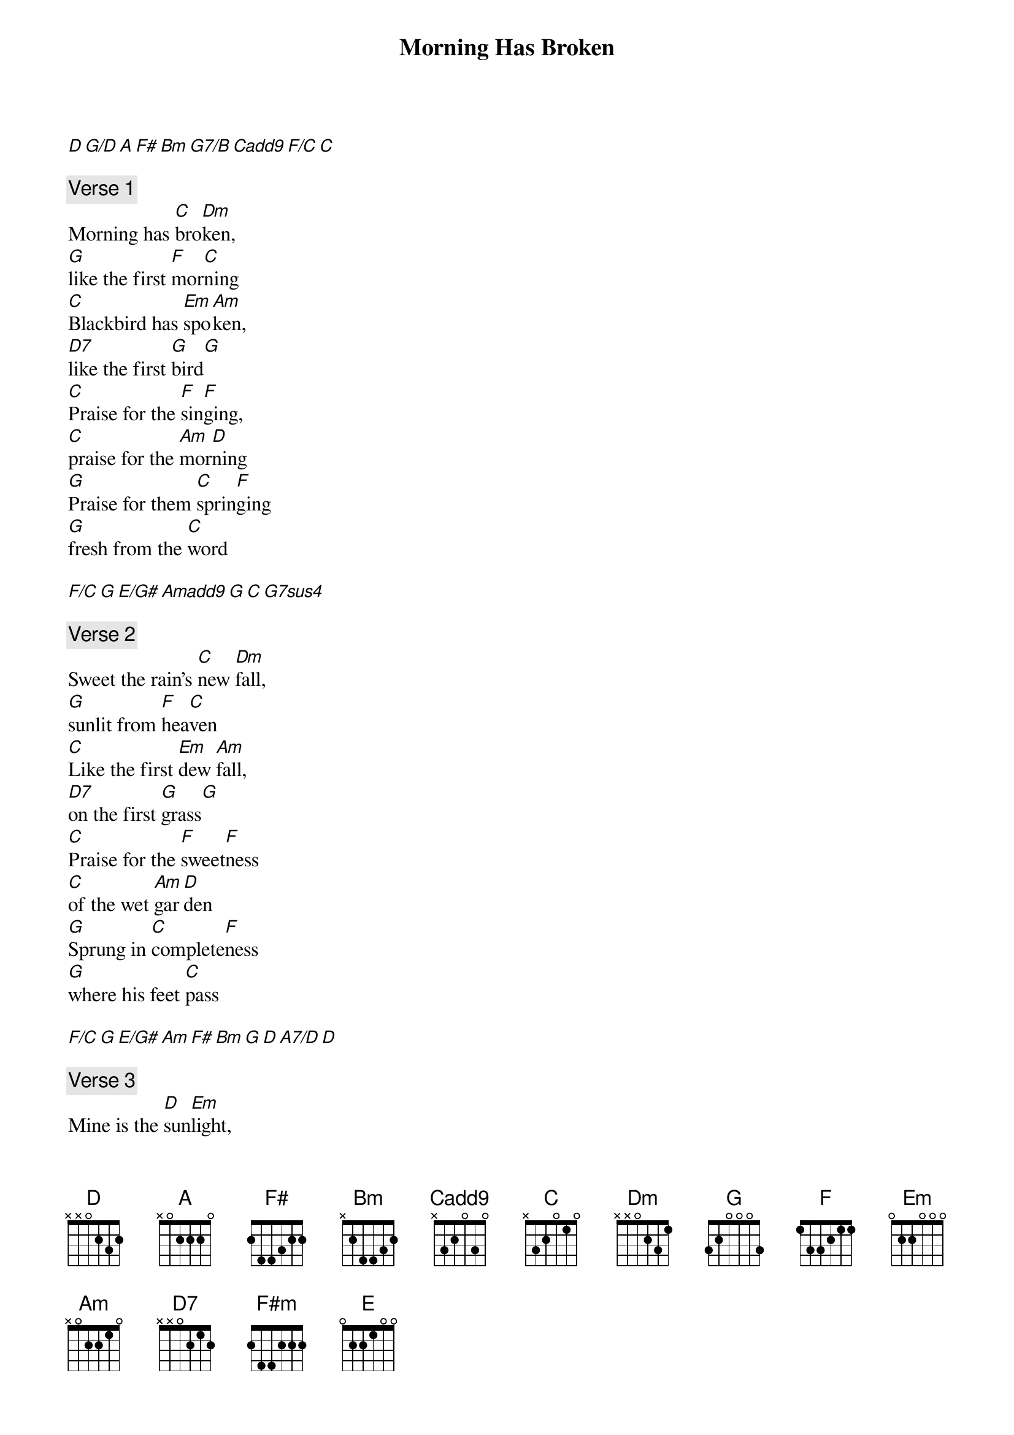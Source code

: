 {title: Morning Has Broken}
{artist: Cat Stevens}
[D][G/D][A][F#][Bm][G7/B][Cadd9][F/C][C]

{comment: Verse 1}
Morning has [C]bro[Dm]ken,
[G]like the first [F]mor[C]ning
[C]Blackbird has [Em]spo[Am]ken,
[D7]like the first [G]bird[G]
[C]Praise for the [F]sin[F]ging,
[C]praise for the [Am]mor[D]ning
[G]Praise for them [C]sprin[F]ging
[G]fresh from the [C]word

[F/C][G][E/G#][Amadd9][G][C][G7sus4]

{comment: Verse 2}
Sweet the rain's [C]new [Dm]fall,
[G]sunlit from [F]hea[C]ven
[C]Like the first [Em]dew [Am]fall,
[D7]on the first [G]grass[G]
[C]Praise for the [F]sweet[F]ness
[C]of the wet [Am]gar[D]den
[G]Sprung in [C]complete[F]ness
[G]where his feet [C]pass

[F/C][G][E/G#][Am][F#][Bm][G][D][A7/D][D]

{comment: Verse 3}
Mine is the [D]sun[Em]light,
[A]mine is the [G]mor[D]ning
[D]Born of the [F#m]one [Bm]light,
[E]Eden saw [A]play[A]
[D]Praise with [G]el[G]ation,
[D]praise every [Bm]mor[E]ning
[A]God's recre[D]a-[G]tion
[A]of the new [D]day

[G/D][A][F#][Bm][G7/B][Cadd9][F/C][C]

{comment: Verse 4}
Morning has [C]bro[Dm]ken,
[G]like the first [F]mor[C]ning
[C]Blackbird has [Em]spo[Am]ken,
[D7]like the first [G]bird[G]
[C]Praise for the [F]sin[F]ging,
[C]praise for the [Am]mor[D]ning
[G]Praise for them [C]sprin[F]ging
[G]fresh from the [C]word

{comment: Outro}

[F/C][G][E/G#][Am][F#][Bm][G][D][A7/D][D]
